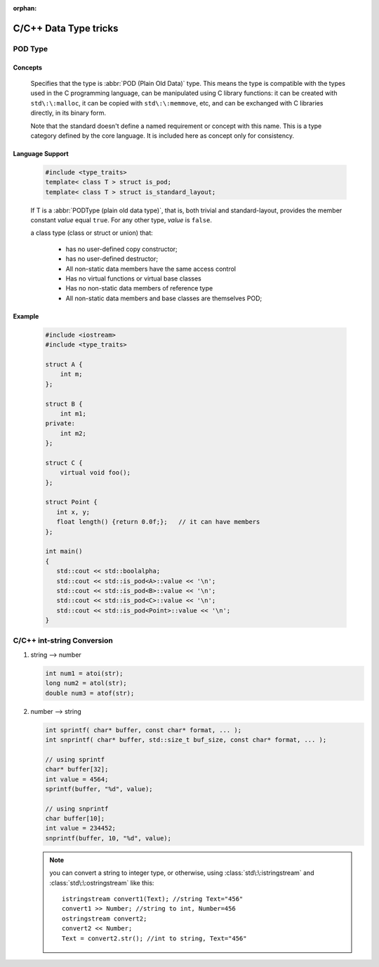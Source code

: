 :orphan:

**********************
C/C++ Data Type tricks
**********************

POD Type
========

Concepts
--------

   Specifies that the type is :abbr:`POD (Plain Old Data)` type. This means the type is compatible with the types
   used in the C programming language, can be manipulated using C library functions: it can be created with
   ``std\:\:malloc``, it can be copied with ``std\:\:memmove``, etc, and can be exchanged with C libraries directly,
   in its binary form.
   
   Note that the standard doesn't define a named requirement or concept with this name.
   This is a type category defined by the core language. It is included here as concept
   only for consistency.

Language Support
----------------
   
   .. code-block:: c++
      
      #include <type_traits>   
      template< class T > struct is_pod;
      template< class T > struct is_standard_layout;

   If T is a :abbr:`PODType (plain old data type)`, that is, both trivial and standard-layout,
   provides the member constant *value* equal ``true``. For any other type, *value* is ``false``.
   
   a class type (class or struct or union) that:
   
      * has no user-defined copy constructor;
      * has no user-defined destructor;
      * All non-static data members have the same access control
      * Has no virtual functions or virtual base classes
      * Has no non-static data members of reference type
      * All non-static data members and base classes are themselves POD;

Example
-------

   .. code-block:: c++
   
      #include <iostream>
      #include <type_traits>
    
      struct A {
          int m;
      };
      
      struct B {
          int m1;
      private:
          int m2;
      };
       
      struct C {
          virtual void foo();
      };
      
      struct Point {
         int x, y;
         float length() {return 0.0f;};   // it can have members
      };
      
      int main()
      {
         std::cout << std::boolalpha;
         std::cout << std::is_pod<A>::value << '\n';
         std::cout << std::is_pod<B>::value << '\n';
         std::cout << std::is_pod<C>::value << '\n';
         std::cout << std::is_pod<Point>::value << '\n';
      }


C/C++ int-string Conversion
===========================

#. string --> number
   
   .. code-block:: c++

      int num1 = atoi(str);
      long num2 = atol(str);
      double num3 = atof(str);

#. number --> string
   
   .. code-block:: c++

      int sprintf( char* buffer, const char* format, ... );
      int snprintf( char* buffer, std::size_t buf_size, const char* format, ... );

      // using sprintf
      char* buffer[32];
      int value = 4564;
      sprintf(buffer, "%d", value);
      
      // using snprintf
      char buffer[10];
      int value = 234452;
      snprintf(buffer, 10, "%d", value);


   .. note::
   
      you can convert a string to integer type, or otherwise, using :class:`std\:\:istringstream` 
      and :class:`std\:\:ostringstream` like this::
   
         istringstream convert1(Text); //string Text="456"
         convert1 >> Number; //string to int, Number=456
         ostringstream convert2;
         convert2 << Number;
         Text = convert2.str(); //int to string, Text="456"
   